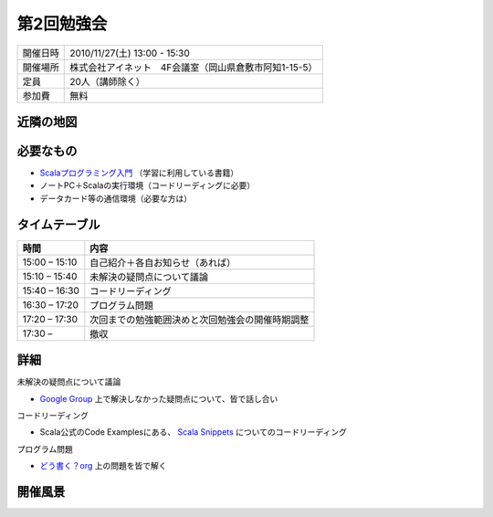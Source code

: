 .. tkscala documentation master file, created by
   sphinx-quickstart on Sat Oct  1 10:04:22 2011.
   You can adapt this file completely to your liking, but it should at least
   contain the root `toctree` directive.

.. title:: 第2回勉強会

第2回勉強会
===========

+----------+------------------------------------------------------+
|開催日時  |2010/11/27(土) 13:00 - 15:30                          |
+----------+------------------------------------------------------+
|開催場所  |株式会社アイネット　4F会議室（岡山県倉敷市阿知1-15-5）|
+----------+------------------------------------------------------+
|定員      |20人（講師除く）                                      |
+----------+------------------------------------------------------+
|参加費    |無料                                                  |
+----------+------------------------------------------------------+

近隣の地図
----------

.. raw:: html

  <a href="http://www.google.co.jp/maps?q=34.5998537,133.7648285(%E5%B2%A1%E5%B1%B1%E7%9C%8C%E5%80%89%E6%95%B7%E5%B8%82%E9%98%BF%E7%9F%A51-15-5)&z=17" target="_blank">
    <img src="http://maps.google.com/staticmap?zoom=15&center=34.5998537,133.7648285&size=185x185&markers=34.5998537,133.7648285,red,a&key=ABQIAAAA6tAKeKSY3EBuNyp1IApgUBTkL7thGbfnWgb4Q6Z5q9Nv7MtKbhS7Wn0ndKkfE2fmKxb7MDh0xIQOKw" /> 
  </a> 

必要なもの
----------

* `Scalaプログラミング入門 <http://www.amazon.co.jp/Scala%E3%83%97%E3%83%AD%E3%82%B0%E3%83%A9%E3%83%9F%E3%83%B3%E3%82%B0%E5%85%A5%E9%96%80-%E3%83%87%E3%82%A4%E3%83%93%E3%83%83%E3%83%89%E3%83%BB%E3%83%9D%E3%83%A9%E3%83%83%E3%82%AF/dp/4822284239>`_ （学習に利用している書籍）
* ノートPC＋Scalaの実行環境（コードリーディングに必要）
* データカード等の通信環境（必要な方は）

タイムテーブル
--------------

+-------------+------------------------------------------------+
|時間         |内容                                            |
+=============+================================================+
|15:00 – 15:10|自己紹介＋各自お知らせ（あれば）                |
+-------------+------------------------------------------------+
|15:10 – 15:40|未解決の疑問点について議論                      |
+-------------+------------------------------------------------+
|15:40 – 16:30|コードリーディング                              |
+-------------+------------------------------------------------+
|16:30 – 17:20|プログラム問題                                  |
+-------------+------------------------------------------------+
|17:20 – 17:30|次回までの勉強範囲決めと次回勉強会の開催時期調整|
+-------------+------------------------------------------------+
|17:30 –      |撤収                                            |
+-------------+------------------------------------------------+

詳細
----

未解決の疑問点について議論

* `Google Group <http://groups.google.co.jp/group/tenryo-kurashiki-scala>`_ 上で解決しなかった疑問点について、皆で話し合い

コードリーディング

* Scala公式のCode Examplesにある、 `Scala Snippets <http://www.scala-lang.org/node/220>`_ についてのコードリーディング

プログラム問題

* `どう書く？org <http://ja.doukaku.org/>`_ 上の問題を皆で解く

開催風景
--------

.. image:: _static/images/02/01.jpg

.. image:: _static/images/02/02.jpg

.. image:: _static/images/02/03.jpg

